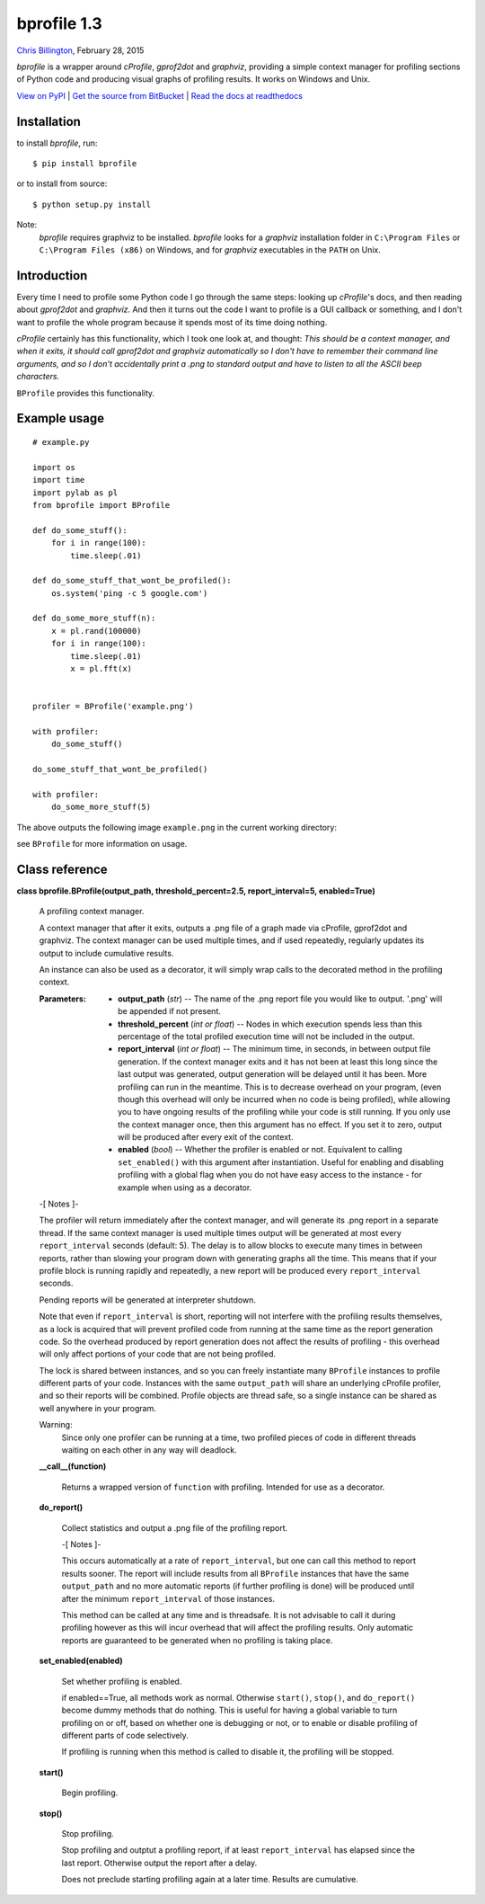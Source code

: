 
bprofile 1.3
************

`Chris Billington <mailto:chrisjbillington@gmail.com>`_, February 28, 2015

*bprofile* is a wrapper around *cProfile*, *gprof2dot* and *graphviz*,
providing a simple context manager for profiling sections of Python
code and producing visual graphs of profiling results. It works on
Windows and Unix.

`View on PyPI <http://pypi.python.org/pypi/bprofile>`_
| `Get the source from BitBucket <http://bitbucket.org/cbillington/bprofile>`_
| `Read the docs at readthedocs <http://bprofile.readthedocs.org>`_


Installation
============

to install *bprofile*, run:

::

   $ pip install bprofile

or to install from source:

::

   $ python setup.py install

Note:
  *bprofile* requires graphviz to be installed. *bprofile* looks for a
  *graphviz* installation folder in ``C:\Program Files`` or
  ``C:\Program Files (x86)`` on Windows, and for *graphviz*
  executables in the ``PATH`` on Unix.


Introduction
============

Every time I need to profile some Python code I go through the same
steps: looking up *cProfile*'s docs, and then reading about
*gprof2dot* and *graphviz*. And then it turns out the code I want to
profile is a GUI callback or something, and I don't want to profile
the whole program because it spends most of its time doing nothing.

*cProfile* certainly has this functionality, which I took one look at,
and thought: *This should be a context manager, and when it exits, it
should call gprof2dot and graphviz automatically so I don't have to
remember their command line arguments, and so I don't accidentally
print a .png to standard output and have to listen to all the ASCII
beep characters.*

``BProfile`` provides this functionality.


Example usage
=============

::

   # example.py

   import os
   import time
   import pylab as pl
   from bprofile import BProfile

   def do_some_stuff():
       for i in range(100):
           time.sleep(.01)

   def do_some_stuff_that_wont_be_profiled():
       os.system('ping -c 5 google.com')

   def do_some_more_stuff(n):
       x = pl.rand(100000)
       for i in range(100):
           time.sleep(.01)
           x = pl.fft(x)


   profiler = BProfile('example.png')

   with profiler:
       do_some_stuff()

   do_some_stuff_that_wont_be_profiled()

   with profiler:
       do_some_more_stuff(5)

The above outputs the following image ``example.png`` in the current
working directory:

.. image:: https://bitbucket.org/cbillington/bprofile/raw/default/doc/example.png

see  ``BProfile`` for more information on usage.


Class reference
===============

**class bprofile.BProfile(output_path, threshold_percent=2.5,
report_interval=5, enabled=True)**

   A profiling context manager.

   A context manager that after it exits, outputs a .png file of a
   graph made via cProfile, gprof2dot and graphviz. The context
   manager can be used multiple times, and if used repeatedly,
   regularly updates its output to include cumulative results.

   An instance can also be used as a decorator, it will simply wrap
   calls to the decorated method in the profiling context.

   :Parameters:
      * **output_path** (*str*) -- The name of the .png report file
        you would like to output. '.png' will be appended if not
        present.

      * **threshold_percent** (*int or float*) -- Nodes in which
        execution spends less than this percentage of the total
        profiled execution time will not be included in the output.

      * **report_interval** (*int or float*) -- The minimum time, in
        seconds, in between output file generation. If the context
        manager exits and it has not been at least this long since the
        last output was generated, output generation will be delayed
        until it has been. More profiling can run in the meantime.
        This is to decrease overhead on your program, (even though
        this overhead will only be incurred when no code is being
        profiled), while allowing you to have ongoing results of the
        profiling while your code is still running. If you only use
        the context manager once, then this argument has no effect. If
        you set it to zero, output will be produced after every exit
        of the context.

      * **enabled** (*bool*) -- Whether the profiler is enabled or
        not. Equivalent to calling ``set_enabled()`` with this
        argument after instantiation. Useful for enabling and
        disabling profiling with a global flag when you do not have
        easy access to the instance - for example when using as a
        decorator.

   -[ Notes ]-

   The profiler will return immediately after the context manager, and
   will generate its .png report in a separate thread. If the same
   context manager is used multiple times output will be generated at
   most every ``report_interval`` seconds (default: 5). The delay is
   to allow blocks to execute many times in between reports, rather
   than slowing your program down with generating graphs all the time.
   This means that if your profile block is running rapidly and
   repeatedly, a new report will be produced every ``report_interval``
   seconds.

   Pending reports will be generated at interpreter shutdown.

   Note that even if ``report_interval`` is short, reporting will not
   interfere with the profiling results themselves, as a lock is
   acquired that will prevent profiled code from running at the same
   time as the report generation code. So the overhead produced by
   report generation does not affect the results of profiling - this
   overhead will only affect portions of your code that are not being
   profiled.

   The lock is shared between instances, and so you can freely
   instantiate many ``BProfile`` instances to profile different parts
   of your code. Instances with the same ``output_path`` will share an
   underlying cProfile profiler, and so their reports will be
   combined. Profile objects are thread safe, so a single instance can
   be shared as well anywhere in your program.

   Warning:
     Since only one profiler can be running at a time, two profiled
     pieces of code in different threads waiting on each other in any
     way will deadlock.

   **__call__(function)**

      Returns a wrapped version of ``function`` with profiling.
      Intended for use as a decorator.

   **do_report()**

      Collect statistics and output a .png file of the profiling
      report.

      -[ Notes ]-

      This occurs automatically at a rate of ``report_interval``, but
      one can call this method to report results sooner. The report
      will include results from all ``BProfile`` instances that have
      the same ``output_path`` and no more automatic reports (if
      further profiling is done) will be produced until after the
      minimum ``report_interval`` of those instances.

      This method can be called at any time and is threadsafe. It is
      not advisable to call it during profiling however as this will
      incur overhead that will affect the profiling results. Only
      automatic reports are guaranteed to be generated when no
      profiling is taking place.

   **set_enabled(enabled)**

      Set whether profiling is enabled.

      if enabled==True, all methods work as normal. Otherwise
      ``start()``, ``stop()``, and ``do_report()`` become dummy
      methods that do nothing. This is useful for having a global
      variable to turn profiling on or off, based on whether one is
      debugging or not, or to enable or disable profiling of different
      parts of code selectively.

      If profiling is running when this method is called to disable
      it, the profiling will be stopped.

   **start()**

      Begin profiling.

   **stop()**

      Stop profiling.

      Stop profiling and outptut a profiling report, if at least
      ``report_interval`` has elapsed since the last report. Otherwise
      output the report after a delay.

      Does not preclude starting profiling again at a  later time.
      Results are cumulative.
